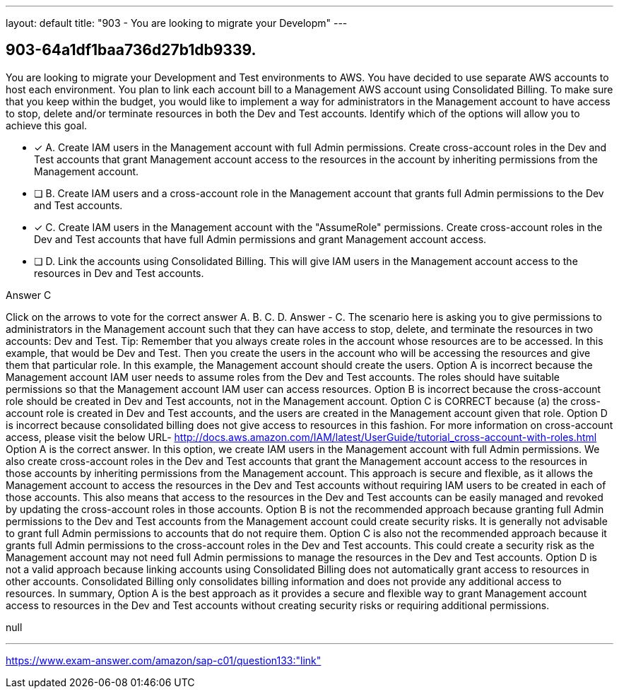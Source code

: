 ---
layout: default 
title: "903 - You are looking to migrate your Developm"
---


[.question]
== 903-64a1df1baa736d27b1db9339.


****

[.query]
--
You are looking to migrate your Development and Test environments to AWS.
You have decided to use separate AWS accounts to host each environment.
You plan to link each account bill to a Management AWS account using Consolidated Billing.
To make sure that you keep within the budget, you would like to implement a way for administrators in the Management account to have access to stop, delete and/or terminate resources in both the Dev and Test accounts.
Identify which of the options will allow you to achieve this goal.


--

[.list]
--
* [*] A. Create IAM users in the Management account with full Admin permissions. Create cross-account roles in the Dev and Test accounts that grant Management account access to the resources in the account by inheriting permissions from the Management account.
* [ ] B. Create IAM users and a cross-account role in the Management account that grants full Admin permissions to the Dev and Test accounts.
* [*] C. Create IAM users in the Management account with the "AssumeRole" permissions. Create cross-account roles in the Dev and Test accounts that have full Admin permissions and grant Management account access.
* [ ] D. Link the accounts using Consolidated Billing. This will give IAM users in the Management account access to the resources in Dev and Test accounts.

--
****

[.answer]
Answer  C

[.explanation]
--
Click on the arrows to vote for the correct answer
A.
B.
C.
D.
Answer - C.
The scenario here is asking you to give permissions to administrators in the Management account such that they can have access to stop, delete, and terminate the resources in two accounts: Dev and Test.
Tip: Remember that you always create roles in the account whose resources are to be accessed.
In this example, that would be Dev and Test.
Then you create the users in the account who will be accessing the resources and give them that particular role.
In this example, the Management account should create the users.
Option A is incorrect because the Management account IAM user needs to assume roles from the Dev and Test accounts.
The roles should have suitable permissions so that the Management account IAM user can access resources.
Option B is incorrect because the cross-account role should be created in Dev and Test accounts, not in the Management account.
Option C is CORRECT because (a) the cross-account role is created in Dev and Test accounts, and the users are created in the Management account given that role.
Option D is incorrect because consolidated billing does not give access to resources in this fashion.
For more information on cross-account access, please visit the below URL-
http://docs.aws.amazon.com/IAM/latest/UserGuide/tutorial_cross-account-with-roles.html
Option A is the correct answer.
In this option, we create IAM users in the Management account with full Admin permissions. We also create cross-account roles in the Dev and Test accounts that grant the Management account access to the resources in those accounts by inheriting permissions from the Management account.
This approach is secure and flexible, as it allows the Management account to access the resources in the Dev and Test accounts without requiring IAM users to be created in each of those accounts. This also means that access to the resources in the Dev and Test accounts can be easily managed and revoked by updating the cross-account roles in those accounts.
Option B is not the recommended approach because granting full Admin permissions to the Dev and Test accounts from the Management account could create security risks. It is generally not advisable to grant full Admin permissions to accounts that do not require them.
Option C is also not the recommended approach because it grants full Admin permissions to the cross-account roles in the Dev and Test accounts. This could create a security risk as the Management account may not need full Admin permissions to manage the resources in the Dev and Test accounts.
Option D is not a valid approach because linking accounts using Consolidated Billing does not automatically grant access to resources in other accounts. Consolidated Billing only consolidates billing information and does not provide any additional access to resources.
In summary, Option A is the best approach as it provides a secure and flexible way to grant Management account access to resources in the Dev and Test accounts without creating security risks or requiring additional permissions.
--

[.ka]
null

'''



https://www.exam-answer.com/amazon/sap-c01/question133:"link"


